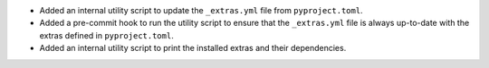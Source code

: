 * Added an internal utility script to update the ``_extras.yml`` file from
  ``pyproject.toml``.

* Added a pre-commit hook to run the utility script to ensure that the
  ``_extras.yml`` file is always up-to-date with the extras defined in
  ``pyproject.toml``.

* Added an internal utility script to print the installed extras and their
  dependencies.
